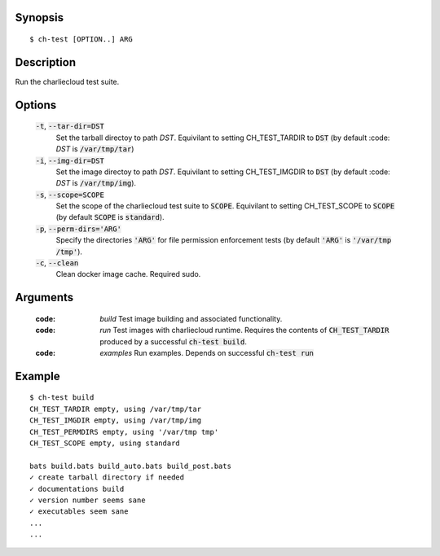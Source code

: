 Synopsis
========

::

  $ ch-test [OPTION..] ARG

Description
===========

Run the charliecloud test suite.

Options
=======

  :code:`-t`, :code:`--tar-dir=DST`
    Set the tarball directoy to path `DST`. Equivilant to setting CH_TEST_TARDIR
    to :code:`DST` (by default :code: `DST` is :code:`/var/tmp/tar`)

  :code:`-i`, :code:`--img-dir=DST`
    Set the image directoy to path `DST`. Equivilant to setting CH_TEST_IMGDIR
    to :code:`DST` (by default :code: `DST` is :code:`/var/tmp/img`).

  :code:`-s`, :code:`--scope=SCOPE`
    Set the scope of the charliecloud test suite to :code:`SCOPE`. Equivilant to
    setting CH_TEST_SCOPE to :code:`SCOPE` (by default :code:`SCOPE` is
    :code:`standard`).

  :code:`-p`, :code:`--perm-dirs='ARG'`
    Specify the directories :code:`'ARG'` for file permission enforcement tests
    (by default :code:`'ARG'` is :code:`'/var/tmp /tmp'`).

  :code:`-c`, :code:`--clean`
    Clean docker image cache. Required sudo.

Arguments
=========

  :code: `build`
    Test image building and associated functionality.

  :code: `run`
    Test images with charliecloud runtime. Requires the contents of
    :code:`CH_TEST_TARDIR` produced by a successful :code:`ch-test build`.

  :code: `examples`
    Run examples. Depends on successful :code:`ch-test run`

Example
=======

::

  $ ch-test build
  CH_TEST_TARDIR empty, using /var/tmp/tar
  CH_TEST_IMGDIR empty, using /var/tmp/img
  CH_TEST_PERMDIRS empty, using '/var/tmp tmp'
  CH_TEST_SCOPE empty, using standard

  bats build.bats build_auto.bats build_post.bats
  ✓ create tarball directory if needed
  ✓ documentations build
  ✓ version number seems sane
  ✓ executables seem sane
  ...
  ...
